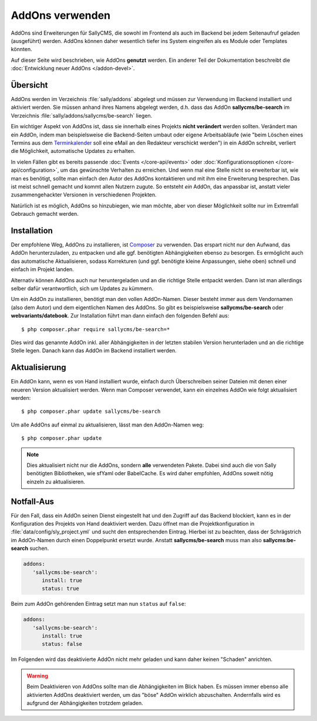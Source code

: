 AddOns verwenden
================

AddOns sind Erweiterungen für SallyCMS, die sowohl im Frontend als auch im
Backend bei jedem Seitenaufruf geladen (ausgeführt) werden. AddOns können daher
wesentlich tiefer ins System eingreifen als es Module oder Templates könnten.

Auf dieser Seite wird beschrieben, wie AddOns **genutzt** werden. Ein anderer
Teil der Dokumentation beschreibt die :doc:`Entwicklung neuer AddOns </addon-devel>`.

Übersicht
---------

AddOns werden im Verzeichnis :file:`sally/addons` abgelegt und müssen zur
Verwendung im Backend installiert und aktiviert werden. Sie müssen anhand ihres
Namens abgelegt werden, d.h. dass das AddOn **sallycms/be-search** im
Verzeichnis :file:`sally/addons/sallycms/be-search` liegen.

Ein wichtiger Aspekt von AddOns ist, dass sie innerhalb eines Projekts **nicht
verändert** werden sollten. Verändert man ein AddOn, indem man beispielsweise
die Backend-Seiten umbaut oder eigene Arbeitsabläufe (wie "beim Löschen eines
Termins aus dem Terminkalender_ soll eine eMail an den Redakteur verschickt
werden") in ein AddOn schreibt, verliert die Möglichkeit, automatische Updates
zu erhalten.

In vielen Fällen gibt es bereits passende :doc:`Events </core-api/events>` oder
:doc:`Konfigurationsoptionen </core-api/configuration>`, um das gewünschte
Verhalten zu erreichen. Und wenn mal eine Stelle nicht so erweiterbar ist, wie
man es benötigt, sollte man einfach den Autor des AddOns kontaktieren und mit
ihm eine Erweiterung besprechen. Das ist meist schnell gemacht und kommt allen
Nutzern zugute. So entsteht *ein* AddOn, das anpassbar ist, anstatt vieler
zusammengehackter Versionen in verschiedenen Projekten.

Natürlich ist es möglich, AddOns so hinzubiegen, wie man möchte, aber von dieser
Möglichkeit sollte nur im Extremfall Gebrauch gemacht werden.

.. _Terminkalender: https://bitbucket.org/webvariants/datebook

Installation
------------

Der empfohlene Weg, AddOns zu installieren, ist Composer_ zu verwenden. Das
erspart nicht nur den Aufwand, das AddOn herunterzuladen, zu entpacken und alle
ggf. benötigten Abhängigkeiten ebenso zu besorgen. Es ermöglicht auch das
automatische Aktualisieren, sodass Korrekturen (und ggf. benötigte kleine
Anpassungen, siehe oben) schnell und einfach im Projekt landen.

Alternativ können AddOns auch nur heruntergeladen und an die richtige Stelle
entpackt werden. Dann ist man allerdings selber dafür verantwortlich, sich um
Updates zu kümmern.

Um ein AddOn zu installieren, benötigt man den vollen AddOn-Namen. Dieser
besteht immer aus dem Vendornamen (also dem Autor) und dem eigentlichen Namen
des AddOns. So gibt es beispielsweise **sallycms/be-search** oder
**webvariants/datebook**. Zur Installation führt man dann einfach den folgenden
Befehl aus::

  $ php composer.phar require sallycms/be-search=*

Dies wird das genannte AddOn inkl. aller Abhängigkeiten in der letzten stabilen
Version herunterladen und an die richtige Stelle legen. Danach kann das AddOn
im Backend installiert werden.

.. _Composer: http://getcomposer.org/

Aktualisierung
--------------

Ein AddOn kann, wenn es von Hand installiert wurde, einfach durch Überschreiben
seiner Dateien mit denen einer neueren Version aktualisiert werden. Wenn man
Composer verwendet, kann ein einzelnes AddOn wie folgt aktualisiert werden::

  $ php composer.phar update sallycms/be-search

Um alle AddOns auf einmal zu aktualisieren, lässt man den AddOn-Namen weg::

  $ php composer.phar update

.. note::

  Dies aktualisiert nicht nur die AddOns, sondern **alle** verwendeten Pakete.
  Dabei sind auch die von Sally benötigten Bibliotheken, wie sfYaml oder
  BabelCache. Es wird daher empfohlen, AddOns soweit nötig einzeln zu
  aktualisieren.

Notfall-Aus
-----------

Für den Fall, dass ein AddOn seinen Dienst eingestellt hat und den Zugriff auf
das Backend blockiert, kann es in der Konfiguration des Projekts von Hand
deaktiviert werden. Dazu öffnet man die Projektkonfiguration in
:file:`data/config/sly_project.yml` und sucht den entsprechenden Eintrag.
Hierbei ist zu beachten, dass der Schrägstrich im AddOn-Namen durch einen
Doppelpunkt ersetzt wurde. Anstatt **sallycms/be-search** muss man also
**sallycms:be-search** suchen.

.. sourcecode:: yaml

  addons:
     'sallycms:be-search':
        install: true
        status: true

Beim zum AddOn gehörenden Eintrag setzt man nun ``status`` auf ``false``:

.. sourcecode:: yaml

  addons:
     'sallycms:be-search':
        install: true
        status: false

Im Folgenden wird das deaktivierte AddOn nicht mehr geladen und kann daher
keinen "Schaden" anrichten.

.. warning::

  Beim Deaktivieren von AddOns sollte man die Abhängigkeiten im Blick haben.
  Es müssen immer ebenso alle aktivierten AddOns deaktiviert werden, um das
  "böse" AddOn wirklich abzuschalten. Andernfalls wird es aufgrund der
  Abhängigkeiten trotzdem geladen.
